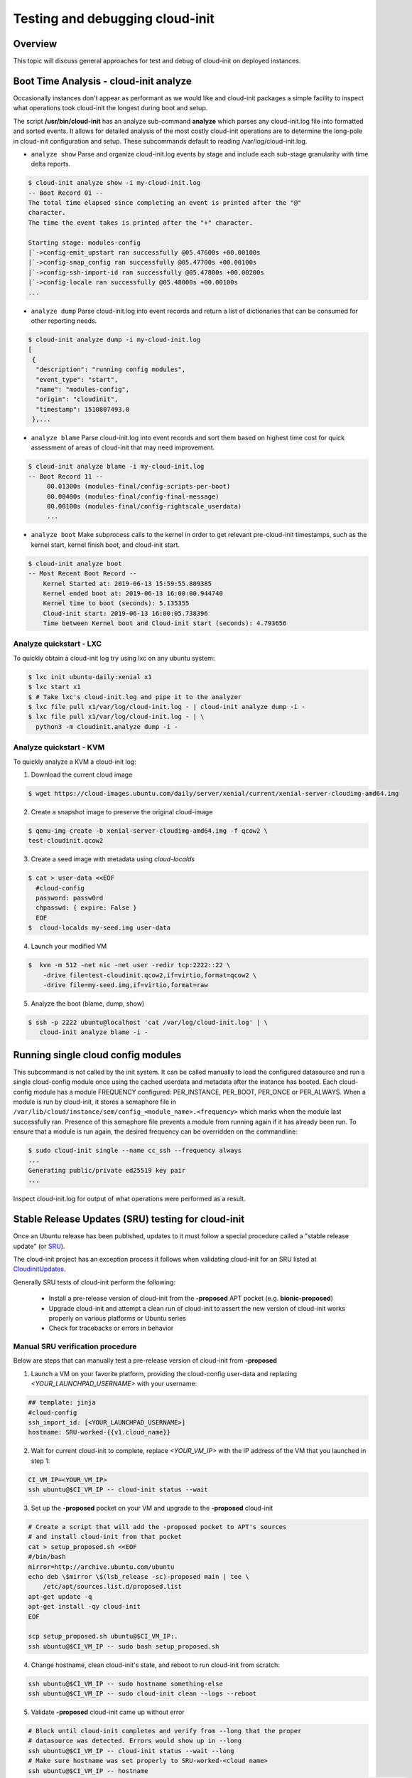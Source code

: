 ********************************
Testing and debugging cloud-init
********************************

Overview
========
This topic will discuss general approaches for test and debug of cloud-init on
deployed instances.

.. _boot_time_analysis:

Boot Time Analysis - cloud-init analyze
=======================================
Occasionally instances don't appear as performant as we would like and
cloud-init packages a simple facility to inspect what operations took
cloud-init the longest during boot and setup.

The script **/usr/bin/cloud-init** has an analyze sub-command **analyze**
which parses any cloud-init.log file into formatted and sorted events. It
allows for detailed analysis of the most costly cloud-init operations are to
determine the long-pole in cloud-init configuration and setup. These
subcommands default to reading /var/log/cloud-init.log.

* ``analyze show`` Parse and organize cloud-init.log events by stage and
  include each sub-stage granularity with time delta reports.

.. code-block:: shell-session

    $ cloud-init analyze show -i my-cloud-init.log
    -- Boot Record 01 --
    The total time elapsed since completing an event is printed after the "@"
    character.
    The time the event takes is printed after the "+" character.

    Starting stage: modules-config
    |`->config-emit_upstart ran successfully @05.47600s +00.00100s
    |`->config-snap_config ran successfully @05.47700s +00.00100s
    |`->config-ssh-import-id ran successfully @05.47800s +00.00200s
    |`->config-locale ran successfully @05.48000s +00.00100s
    ...


* ``analyze dump`` Parse cloud-init.log into event records and return a list of
  dictionaries that can be consumed for other reporting needs.

.. code-block:: shell-session

    $ cloud-init analyze dump -i my-cloud-init.log
    [
     {
      "description": "running config modules",
      "event_type": "start",
      "name": "modules-config",
      "origin": "cloudinit",
      "timestamp": 1510807493.0
     },...

* ``analyze blame`` Parse cloud-init.log into event records and sort them based
  on highest time cost for quick assessment of areas of cloud-init that may
  need improvement.

.. code-block:: shell-session

    $ cloud-init analyze blame -i my-cloud-init.log
    -- Boot Record 11 --
         00.01300s (modules-final/config-scripts-per-boot)
         00.00400s (modules-final/config-final-message)
         00.00100s (modules-final/config-rightscale_userdata)
         ...

* ``analyze boot`` Make subprocess calls to the kernel in order to get relevant
  pre-cloud-init timestamps, such as the kernel start, kernel finish boot, and cloud-init start.

.. code-block:: shell-session

    $ cloud-init analyze boot
    -- Most Recent Boot Record --
        Kernel Started at: 2019-06-13 15:59:55.809385
        Kernel ended boot at: 2019-06-13 16:00:00.944740
        Kernel time to boot (seconds): 5.135355
        Cloud-init start: 2019-06-13 16:00:05.738396
        Time between Kernel boot and Cloud-init start (seconds): 4.793656


Analyze quickstart - LXC
---------------------------
To quickly obtain a cloud-init log try using lxc on any ubuntu system:

.. code-block:: shell-session

    $ lxc init ubuntu-daily:xenial x1
    $ lxc start x1
    $ # Take lxc's cloud-init.log and pipe it to the analyzer
    $ lxc file pull x1/var/log/cloud-init.log - | cloud-init analyze dump -i -
    $ lxc file pull x1/var/log/cloud-init.log - | \
      python3 -m cloudinit.analyze dump -i -


Analyze quickstart - KVM
---------------------------
To quickly analyze a KVM a cloud-init log:

1. Download the current cloud image

.. code-block:: shell-session

    $ wget https://cloud-images.ubuntu.com/daily/server/xenial/current/xenial-server-cloudimg-amd64.img

2. Create a snapshot image to preserve the original cloud-image

.. code-block:: shell-session

    $ qemu-img create -b xenial-server-cloudimg-amd64.img -f qcow2 \
    test-cloudinit.qcow2

3. Create a seed image with metadata using `cloud-localds`

.. code-block:: shell-session

    $ cat > user-data <<EOF
      #cloud-config
      password: passw0rd
      chpasswd: { expire: False }
      EOF
    $  cloud-localds my-seed.img user-data

4. Launch your modified VM

.. code-block:: shell-session

    $  kvm -m 512 -net nic -net user -redir tcp:2222::22 \
        -drive file=test-cloudinit.qcow2,if=virtio,format=qcow2 \
        -drive file=my-seed.img,if=virtio,format=raw

5. Analyze the boot (blame, dump, show)

.. code-block:: shell-session

    $ ssh -p 2222 ubuntu@localhost 'cat /var/log/cloud-init.log' | \
       cloud-init analyze blame -i -


Running single cloud config modules
===================================
This subcommand is not called by the init system. It can be called manually to
load the configured datasource and run a single cloud-config module once using
the cached userdata and metadata after the instance has booted. Each
cloud-config module has a module FREQUENCY configured: PER_INSTANCE, PER_BOOT,
PER_ONCE or PER_ALWAYS. When a module is run by cloud-init, it stores a
semaphore file in
``/var/lib/cloud/instance/sem/config_<module_name>.<frequency>`` which marks
when the module last successfully ran. Presence of this semaphore file
prevents a module from running again if it has already been run. To ensure that
a module is run again, the desired frequency can be overridden on the
commandline:

.. code-block:: shell-session

  $ sudo cloud-init single --name cc_ssh --frequency always
  ...
  Generating public/private ed25519 key pair
  ...

Inspect cloud-init.log for output of what operations were performed as a
result.

.. _proposed_sru_testing:

Stable Release Updates (SRU) testing for cloud-init
===================================================
Once an Ubuntu release has been published, updates to it must follow a special
procedure called a "stable release update" (or `SRU`_).

The cloud-init project has an exception process it follows when validating
cloud-init for an SRU listed at `CloudinitUpdates`_.

Generally SRU tests of cloud-init perform the following:

 * Install a pre-release version of cloud-init from the
   **-proposed** APT pocket (e.g. **bionic-proposed**)
 * Upgrade cloud-init and attempt a clean run of cloud-init to assert the new
   version of cloud-init works properly on various platforms or Ubuntu series
 * Check for tracebacks or errors in behavior


Manual SRU verification procedure
---------------------------------
Below are steps that can manually test a pre-release version of cloud-init from **-proposed**

1. Launch a VM on your favorite platform, providing the cloud-config
   user-data and replacing `<YOUR_LAUNCHPAD_USERNAME>` with your username:

.. code-block:: yaml

    ## template: jinja
    #cloud-config
    ssh_import_id: [<YOUR_LAUNCHPAD_USERNAME>]
    hostname: SRU-worked-{{v1.cloud_name}}

2. Wait for current cloud-init to complete, replace `<YOUR_VM_IP>` with the IP
   address of the VM that you launched in step 1:

.. code:: bash

    CI_VM_IP=<YOUR_VM_IP>
    ssh ubuntu@$CI_VM_IP -- cloud-init status --wait

3. Set up the **-proposed** pocket on your VM and upgrade to the **-proposed** cloud-init

.. code:: bash

    # Create a script that will add the -proposed pocket to APT's sources
    # and install cloud-init from that pocket
    cat > setup_proposed.sh <<EOF
    #/bin/bash
    mirror=http://archive.ubuntu.com/ubuntu
    echo deb \$mirror \$(lsb_release -sc)-proposed main | tee \
        /etc/apt/sources.list.d/proposed.list
    apt-get update -q
    apt-get install -qy cloud-init
    EOF

    scp setup_proposed.sh ubuntu@$CI_VM_IP:.
    ssh ubuntu@$CI_VM_IP -- sudo bash setup_proposed.sh

4. Change hostname, clean cloud-init's state, and reboot to run cloud-init
   from scratch:

.. code:: bash

    ssh ubuntu@$CI_VM_IP -- sudo hostname something-else
    ssh ubuntu@$CI_VM_IP -- sudo cloud-init clean --logs --reboot

5. Validate **-proposed** cloud-init came up without error

.. code:: bash

    # Block until cloud-init completes and verify from --long that the proper
    # datasource was detected. Errors would show up in --long
    ssh ubuntu@$CI_VM_IP -- cloud-init status --wait --long
    # Make sure hostname was set properly to SRU-worked-<cloud name>
    ssh ubuntu@$CI_VM_IP -- hostname
    # Check for any errors or warnings in cloud-init logs. (This should produce no output if successful.)
    ssh ubuntu@$CI_VM_IP -- grep Trace "/var/log/cloud-init*"

6. If you encounter an error during SRU testing:

   * Create a `new cloud-init bug`_ reporting the version of cloud-init affected
   * ping upstream cloud-init on Freenode's `#cloud-init IRC channel`_

.. _SRU: https://wiki.ubuntu.com/StableReleaseUpdates
.. _CloudinitUpdates: https://wiki.ubuntu.com/CloudinitUpdates
.. _new cloud-init bug: https://bugs.launchpad.net/cloud-init/+filebug
.. _#cloud-init IRC channel: https://webchat.freenode.net/?channel=#cloud-init
